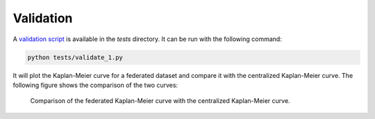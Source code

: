 Validation
==========

A `validation script <https://github.com/vantage6/v6-kaplan-meier-py>`_ is available in
the `tests` directory. It can be run with the following command:

.. code-block:: bash

  python tests/validate_1.py

It will plot the Kaplan-Meier curve for a federated dataset and compare it with the
centralized Kaplan-Meier curve. The following figure shows the comparison of the two
curves:

.. figure:: ../_static/validate.png

  Comparison of the federated Kaplan-Meier curve with the centralized Kaplan-Meier curve.